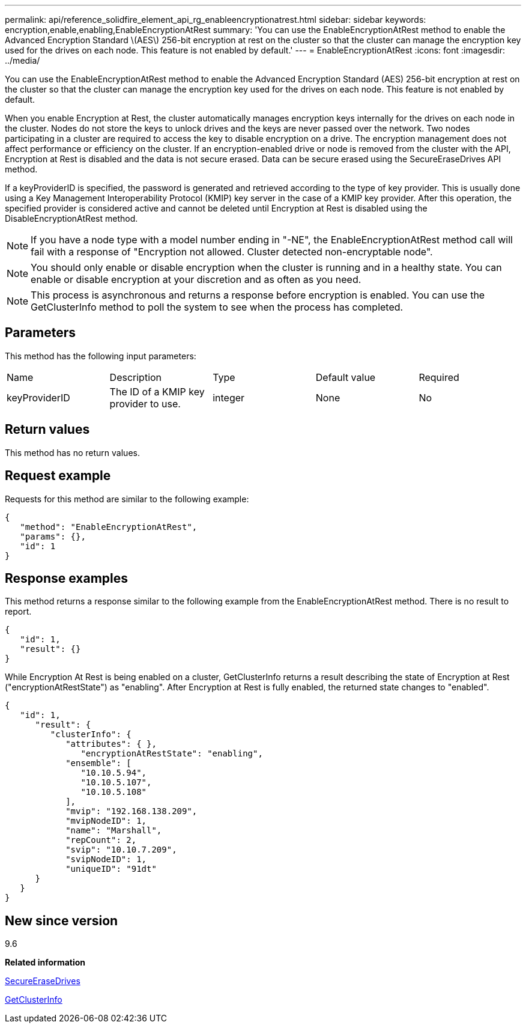 ---
permalink: api/reference_solidfire_element_api_rg_enableencryptionatrest.html
sidebar: sidebar
keywords: encryption,enable,enabling,EnableEncryptionAtRest
summary: 'You can use the EnableEncryptionAtRest method to enable the Advanced Encryption Standard \(AES\) 256-bit encryption at rest on the cluster so that the cluster can manage the encryption key used for the drives on each node. This feature is not enabled by default.'
---
= EnableEncryptionAtRest
:icons: font
:imagesdir: ../media/

[.lead]
You can use the EnableEncryptionAtRest method to enable the Advanced Encryption Standard (AES) 256-bit encryption at rest on the cluster so that the cluster can manage the encryption key used for the drives on each node. This feature is not enabled by default.

When you enable Encryption at Rest, the cluster automatically manages encryption keys internally for the drives on each node in the cluster. Nodes do not store the keys to unlock drives and the keys are never passed over the network. Two nodes participating in a cluster are required to access the key to disable encryption on a drive. The encryption management does not affect performance or efficiency on the cluster. If an encryption-enabled drive or node is removed from the cluster with the API, Encryption at Rest is disabled and the data is not secure erased. Data can be secure erased using the SecureEraseDrives API method.

If a keyProviderID is specified, the password is generated and retrieved according to the type of key provider. This is usually done using a Key Management Interoperability Protocol (KMIP) key server in the case of a KMIP key provider. After this operation, the specified provider is considered active and cannot be deleted until Encryption at Rest is disabled using the DisableEncryptionAtRest method.

NOTE: If you have a node type with a model number ending in "-NE", the EnableEncryptionAtRest method call will fail with a response of "Encryption not allowed. Cluster detected non-encryptable node".

NOTE: You should only enable or disable encryption when the cluster is running and in a healthy state. You can enable or disable encryption at your discretion and as often as you need.

NOTE: This process is asynchronous and returns a response before encryption is enabled. You can use the GetClusterInfo method to poll the system to see when the process has completed.

== Parameters

This method has the following input parameters:

|===
| Name| Description| Type| Default value| Required
a|
keyProviderID
a|
The ID of a KMIP key provider to use.
a|
integer
a|
None
a|
No
|===

== Return values

This method has no return values.

== Request example

Requests for this method are similar to the following example:

----
{
   "method": "EnableEncryptionAtRest",
   "params": {},
   "id": 1
}
----

== Response examples

This method returns a response similar to the following example from the EnableEncryptionAtRest method. There is no result to report.

----
{
   "id": 1,
   "result": {}
}
----

While Encryption At Rest is being enabled on a cluster, GetClusterInfo returns a result describing the state of Encryption at Rest ("encryptionAtRestState") as "enabling". After Encryption at Rest is fully enabled, the returned state changes to "enabled".

----
{
   "id": 1,
      "result": {
         "clusterInfo": {
            "attributes": { },
               "encryptionAtRestState": "enabling",
            "ensemble": [
               "10.10.5.94",
               "10.10.5.107",
               "10.10.5.108"
            ],
            "mvip": "192.168.138.209",
            "mvipNodeID": 1,
            "name": "Marshall",
            "repCount": 2,
            "svip": "10.10.7.209",
            "svipNodeID": 1,
            "uniqueID": "91dt"
      }
   }
}
----

== New since version

9.6

*Related information*

xref:reference_solidfire_element_api_rg_secureerasedrives.adoc[SecureEraseDrives]

xref:reference_solidfire_element_api_rg_getclusterinfo.adoc[GetClusterInfo]
